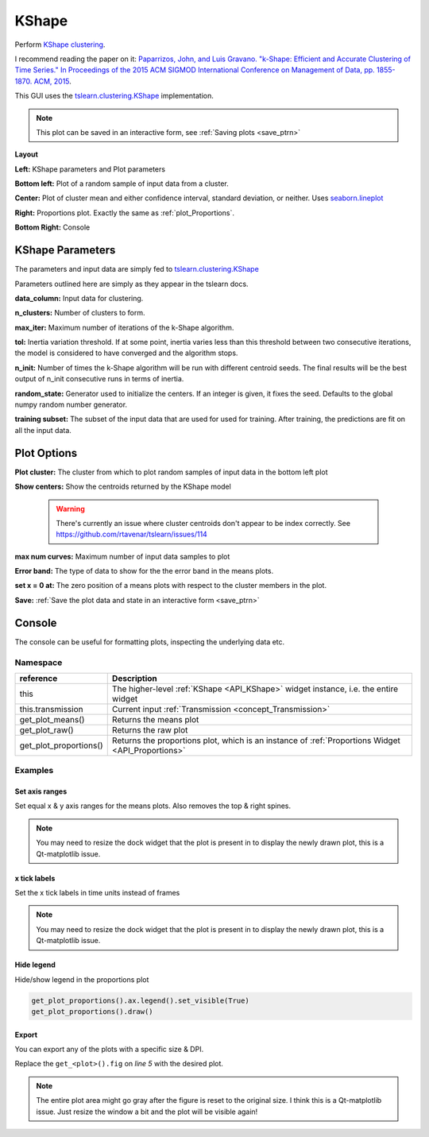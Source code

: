 .. _plot_KShape:

KShape
******

Perform `KShape clustering <http://www.cs.columbia.edu/~jopa/kshape.html>`_.

I recommend reading the paper on it: `Paparrizos, John, and Luis Gravano. "k-Shape: Efficient and Accurate Clustering of Time Series." In Proceedings of the 2015 ACM SIGMOD International Conference on Management of Data, pp. 1855-1870. ACM, 2015 <http://www.cs.columbia.edu/~jopa/Papers/PaparrizosSIGMOD2015.pdf>`_.

This GUI uses the `tslearn.clustering.KShape <https://tslearn.readthedocs.io/en/latest/gen_modules/clustering/tslearn.clustering.KShape.html#tslearn.clustering.KShape>`_ implementation.

.. seealso:: :ref:`API reference <API_KShape>`

.. note::
	This plot can be saved in an interactive form, see :ref:`Saving plots <save_ptrn>`

**Layout**

.. image:: ./kshape.png

**Left:** KShape parameters and Plot parameters

**Bottom left:** Plot of a random sample of input data from a cluster.

**Center:** Plot of cluster mean and either confidence interval, standard deviation, or neither. Uses `seaborn.lineplot <https://seaborn.pydata.org/generated/seaborn.lineplot.html>`_

**Right:** Proportions plot. Exactly the same as :ref:`plot_Proportions`.

**Bottom Right:** Console

KShape Parameters
=================

The parameters and input data are simply fed to `tslearn.clustering.KShape <https://tslearn.readthedocs.io/en/latest/gen_modules/clustering/tslearn.clustering.KShape.html#tslearn.clustering.KShape>`_

Parameters outlined here are simply as they appear in the tslearn docs.

**data_column:** Input data for clustering.

**n_clusters:** Number of clusters to form.

**max_iter:** Maximum number of iterations of the k-Shape algorithm.

**tol:** Inertia variation threshold. If at some point, inertia varies less than this threshold between two consecutive iterations, the model is considered to have converged and the algorithm stops.

**n_init:** Number of times the k-Shape algorithm will be run with different centroid seeds. The final results will be the best output of n_init consecutive runs in terms of inertia.

**random_state:** Generator used to initialize the centers. If an integer is given, it fixes the seed. Defaults to the global numpy random number generator.

**training subset:** The subset of the input data that are used for used for training. After training, the predictions are fit on all the input data.

Plot Options
============

**Plot cluster:** The cluster from which to plot random samples of input data in the bottom left plot

**Show centers:** Show the centroids returned by the KShape model

	.. warning::
		There's currently an issue where cluster centroids don't appear to be index correctly. See https://github.com/rtavenar/tslearn/issues/114


**max num curves:** Maximum number of input data samples to plot

**Error band:** The type of data to show for the the error band in the means plots.

**set x = 0 at:** The zero position of a means plots with respect to the cluster members in the plot.

**Save:** :ref:`Save the plot data and state in an interactive form <save_ptrn>`

Console
=======

The console can be useful for formatting plots, inspecting the underlying data etc.

.. seealso:: :ref:`API reference <API_KShape>`

Namespace
---------

========================    ========================================================================================
reference                   Description
========================    ========================================================================================
this                        The higher-level :ref:`KShape <API_KShape>` widget instance, i.e. the entire widget
this.transmission           Current input :ref:`Transmission <concept_Transmission>`
get_plot_means()            Returns the means plot
get_plot_raw()              Returns the raw plot
get_plot_proportions()      Returns the proportions plot, which is an instance of :ref:`Proportions Widget <API_Proportions>`
========================    ========================================================================================

Examples
--------

.. seealso::  `matplotlib Axes <https://matplotlib.org/2.1.2/api/axes_api.html>`_

Set axis ranges
^^^^^^^^^^^^^^^

Set equal x & y axis ranges for the means plots. Also removes the top & right spines.


.. code-block:: python
    :linenos:
    
    from itertools import product
    
    # Get the means plot
    plot = get_plot_means()
    
    # Get the indices of the subplots
    ixs = product(range(plot.nrows), range(plot.ncols))
    
    # Set the same x & y axis limits for all subplots
    for ix in ixs:
    
        # The subplot axes
        ax = plot.axs[ix]
        
        # Set the y limits
        ax.set_ylim([-2, 15.5])
        
        # Set the x limits
        ax.set_xlim([-30, 1000])
        
        # Remove the top & right plot spins
        ax.spines['right'].set_visible(False)
        ax.spines['top'].set_visible(False)
    
    # Set a tight layout
    plot.fig.tight_layout()
    
    # Draw the plot
    plot.draw()

.. note:: You may need to resize the dock widget that the plot is present in to display the newly drawn plot, this is a Qt-matplotlib issue.

x tick labels
^^^^^^^^^^^^^

Set the x tick labels in time units instead of frames

.. seealso::  `matplotlib.axes.Axes.set_xticklabels <https://matplotlib.org/2.1.2/api/_as_gen/matplotlib.axes.Axes.set_xticklabels.html#matplotlib.axes.Axes.set_xticklabels>`_ | `matplotlib.axes.Axes.set_xticks <https://matplotlib.org/2.1.2/api/_as_gen/matplotlib.axes.Axes.set_xticks.html#matplotlib.axes.Axes.set_xticks>`_.

.. code-block:: python
    :linenos:
    
    import numpy as np
    from itertools import product
    from mesmerize.analysis import get_sampling_rate
    
    # Get the sampling rate of the data
    sampling_rate = get_sampling_rate(this.transmission)

    # Get the padded number of frames that are shown in the plots
    num_frames = this.cluster_centers.shape[1]

    # Set an appropriate interval
    interval = 5 # This is in seconds, not frames

    # Convert the padded frame number to time units
    total_time = int(num_frames / sampling_rate)

    ixs = product(range(4), range(3))
    
    # Set these time units for all the means plots
    # For the raw plots just remove the loop
    for ix in ixs:
        # Get the axes
        ax = get_plot_means().axs[ix]
        
        # Set the new ticks
        ax.set_xticks(np.arange(0, num_frames, interval * sampling_rate))
        
        # Set the tick labels
        # You can change the fontsize here
        ax.set_xticklabels(np.arange(0, total_time, interval), fontdict={'fontsize': 4}, rotation=90)
        
        # Set a title for the x axis. You can change the fontsize here
        ax.set_xlabel('Time (seconds)', fontdict={'fontsize': 6})
        
        # Set ylabel as well
        ax.set_ylabel('z-score', fontdict={'fontsize': 6})
        
    # Set a tight layout
    get_plot_means().fig.tight_layout()
    
    # Draw the plot with these changes
    get_plot_means().draw()
    
.. note:: You may need to resize the dock widget that the plot is present in to display the newly drawn plot, this is a Qt-matplotlib issue.

Hide legend
^^^^^^^^^^^

Hide/show legend in the proportions plot

.. code-block:: python

    get_plot_proportions().ax.legend().set_visible(True)
    get_plot_proportions().draw()
    

Export
^^^^^^

You can export any of the plots with a specific size & DPI. 

Replace the ``get_<plot>().fig`` on `line 5` with the desired plot.

.. seealso:: matplotlib API for: `Figure.savefig <https://matplotlib.org/2.1.2/api/_as_gen/matplotlib.figure.Figure.html#matplotlib.figure.Figure.savefig>`_, `Figure.set_size_inches <https://matplotlib.org/2.1.2/api/_as_gen/matplotlib.figure.Figure.html#matplotlib.figure.Figure.set_size_inches>`_, `Figure.get_size_inches <https://matplotlib.org/2.1.2/api/_as_gen/matplotlib.figure.Figure.html#matplotlib.figure.Figure.get_size_inches>`_

.. code-block:: python
    :linenos:
    
    # Desired size (width, height)
    size = (7.0, 10.0)
    
    # Get the figure
    fig = get_<plot>().fig
    
    # original size to reset the figure after we save it
    orig_size = fig.get_size_inches()
    
    #Set the desired size
    fig.set_size_inches(size)
    
    # Save the figure as an png file with 600 dpi
    fig.savefig('/share/data/temp/kushal/amazing_shapes.png', dpi=600, bbox_inches='tight', pad_inches=0)
    
    # Reset the figure size and draw
    fig.set_size_inches(orig_size)
    get_<plot>().draw()
    
.. note:: The entire plot area might go gray after the figure is reset to the original size. I think this is a Qt-matplotlib issue. Just resize the window a bit and the plot will be visible again!

